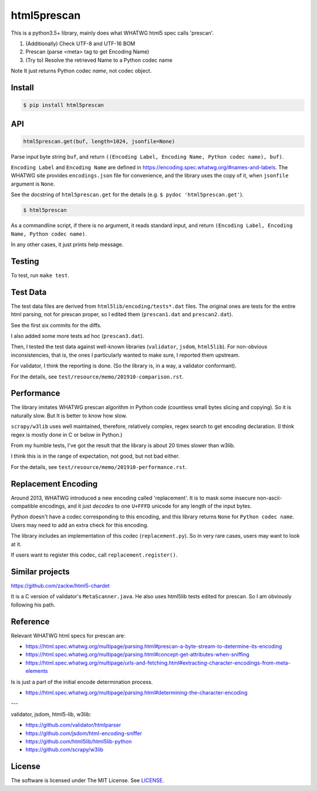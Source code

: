 
html5prescan
============

This is a python3.5+ library, mainly does what WHATWG html5 spec calls 'prescan'.

1. (Additionally) Check UTF-8 and UTF-16 BOM
2. Prescan (parse <meta> tag to get Encoding Name)
3. (Try to) Resolve the retrieved Name to a Python codec name

Note It just returns Python codec *name*, not codec object.


Install
-------

.. code-block:: bash

    $ pip install html5prescan


API
---

.. code-block:: python

    html5prescan.get(buf, length=1024, jsonfile=None)

Parse input byte string ``buf``,
and return ``((Encoding Label, Encoding Name, Python codec name), buf)``.

``Encoding Label`` and ``Encoding Name`` are defined
in https://encoding.spec.whatwg.org/#names-and-labels.
The WHATWG site provides ``encodings.json`` file for convenience,
and the library uses the copy of it, when ``jsonfile`` argument is ``None``.

See the docstring of ``html5prescan.get`` for the details
(e.g. ``$ pydoc 'html5prescan.get'``).

.. code-block:: bash

    $ html5prescan

As a commandline script, if there is no argument,
it reads standard input,
and return ``(Encoding Label, Encoding Name, Python codec name)``.

In any other cases, it just prints help message.


Testing
-------

To test, run ``make test``.


Test Data
---------

The test data files are derived from ``html5lib/encoding/tests*.dat`` files.
The original ones are tests for the entire html parsing, not for prescan proper,
so I edited them (``prescan1.dat`` and ``prescan2.dat``).

See the first six commits for the diffs.

I also added some more tests ad hoc (``prescan3.dat``).

Then, I tested the test data against well-known libraries
(``validator``, ``jsdom``, ``html5lib``).
For non-obvious inconsistencies, that is,
the ones I particularly wanted to make sure, I reported them upstream.

For validator, I think the reporting is done.
(So the library is, in a way, a validator conformant).

For the details, see ``test/resource/memo/201910-comparison.rst``.


Performance
-----------

The library imitates WHATWG prescan algorithm in Python code
(countless small bytes slicing and copying).
So it is naturally slow.
But It is better to know how slow.

``scrapy/w3lib`` uses well maintained, therefore, relatively complex, regex search
to get encoding declaration.
(I think regex is mostly done in C or below in Python.)

From my humble tests,
I've got the result that the library is about 20 times slower than w3lib.

I think this is in the range of expectation,
not good, but not bad either.

For the details, see ``test/resource/memo/201910-performance.rst``.


Replacement Encoding
--------------------

Around 2013, WHATWG introduced a new encoding called 'replacement'.
It is to mask some insecure non-ascii-compatible encodings,
and it just *decodes* to one ``U+FFFD`` unicode for any length of the input bytes.

Python doesn't have a codec corresponding to this encoding,
and this library returns ``None`` for ``Python codec name``.
Users may need to add an extra check for this encoding.

The library includes an implementation of this codec (``replacement.py``).
So in very rare cases, users may want to look at it.

If users want to register this codec, call ``replacement.register()``.


Similar projects
----------------

https://github.com/zackw/html5-chardet

It is a C version of validator's ``MetaScanner.java``.
He also uses html5lib tests edited for prescan.
So I am obviously following his path.


Reference
---------

Relevant WHATWG html specs for prescan are:

* https://html.spec.whatwg.org/multipage/parsing.html#prescan-a-byte-stream-to-determine-its-encoding
* https://html.spec.whatwg.org/multipage/parsing.html#concept-get-attributes-when-sniffing
* https://html.spec.whatwg.org/multipage/urls-and-fetching.html#extracting-character-encodings-from-meta-elements

Is is just a part of the initial encode determination process.

* https://html.spec.whatwg.org/multipage/parsing.html#determining-the-character-encoding

---

validator, jsdom, html5-lib, w3lib:

* https://github.com/validator/htmlparser
* https://github.com/jsdom/html-encoding-sniffer
* https://github.com/html5lib/html5lib-python
* https://github.com/scrapy/w3lib


License
-------

The software is licensed under The MIT License. See `LICENSE`_.

.. _LICENSE: https://github.com/openandclose/html5prescan/blob/master/LICENSE
